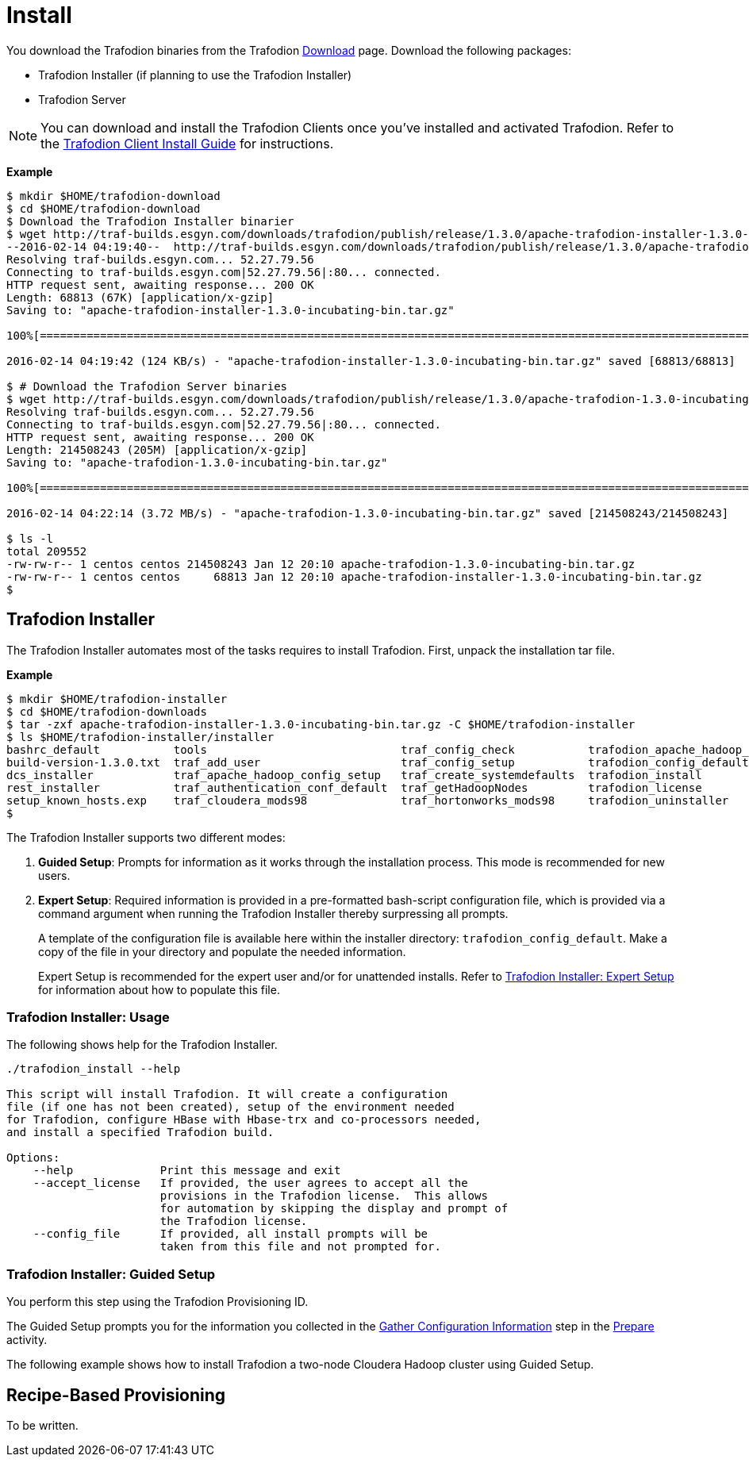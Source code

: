 ////
/**
* @@@ START COPYRIGHT @@@
*
* Licensed to the Apache Software Foundation (ASF) under one
* or more contributor license agreements.  See the NOTICE file
* distributed with this work for additional information
* regarding copyright ownership.  The ASF licenses this file
* to you under the Apache License, Version 2.0 (the
* "License"); you may not use this file except in compliance
* with the License.  You may obtain a copy of the License at
*
*   http://www.apache.org/licenses/LICENSE-2.0
*
* Unless required by applicable law or agreed to in writing,
* software distributed under the License is distributed on an
* "AS IS" BASIS, WITHOUT WARRANTIES OR CONDITIONS OF ANY
* KIND, either express or implied.  See the License for the
* specific language governing permissions and limitations
* under the License.
*
* @@@ END COPYRIGHT @@@
  */
////

[[install]]
= Install

You download the Trafodion binaries from the Trafodion http://trafodion.apache.org/download.html[Download] page. 
Download the following packages:

* Trafodion Installer (if planning to use the Trafodion Installer)
* Trafodion Server

NOTE: You can download and install the Trafodion Clients once you've installed and activated Trafodion. Refer to the
http://trafodion.apache.org/docs/client_install/index.html[Trafodion Client Install Guide] for instructions.

*Example*

```
$ mkdir $HOME/trafodion-download
$ cd $HOME/trafodion-download
$ Download the Trafodion Installer binarier
$ wget http://traf-builds.esgyn.com/downloads/trafodion/publish/release/1.3.0/apache-trafodion-installer-1.3.0-incubating-bin.tar.gz
--2016-02-14 04:19:40--  http://traf-builds.esgyn.com/downloads/trafodion/publish/release/1.3.0/apache-trafodion-installer-1.3.0-incubating-bin.tar.gz
Resolving traf-builds.esgyn.com... 52.27.79.56
Connecting to traf-builds.esgyn.com|52.27.79.56|:80... connected.
HTTP request sent, awaiting response... 200 OK
Length: 68813 (67K) [application/x-gzip]
Saving to: "apache-trafodion-installer-1.3.0-incubating-bin.tar.gz"

100%[=====================================================================================================================>] 68,813       124K/s   in 0.5s

2016-02-14 04:19:42 (124 KB/s) - "apache-trafodion-installer-1.3.0-incubating-bin.tar.gz" saved [68813/68813]

$ # Download the Trafodion Server binaries
$ wget http://traf-builds.esgyn.com/downloads/trafodion/publish/release/1.3.0/apache-trafodion-1.3.0-incubating-bin.tar.gz
Resolving traf-builds.esgyn.com... 52.27.79.56
Connecting to traf-builds.esgyn.com|52.27.79.56|:80... connected.
HTTP request sent, awaiting response... 200 OK
Length: 214508243 (205M) [application/x-gzip]
Saving to: "apache-trafodion-1.3.0-incubating-bin.tar.gz"

100%[=====================================================================================================================>] 214,508,243 3.90M/s   in 55s

2016-02-14 04:22:14 (3.72 MB/s) - "apache-trafodion-1.3.0-incubating-bin.tar.gz" saved [214508243/214508243]

$ ls -l
total 209552
-rw-rw-r-- 1 centos centos 214508243 Jan 12 20:10 apache-trafodion-1.3.0-incubating-bin.tar.gz
-rw-rw-r-- 1 centos centos     68813 Jan 12 20:10 apache-trafodion-installer-1.3.0-incubating-bin.tar.gz
$
```

[[install-trafodion-installer]]
== Trafodion Installer

The Trafodion Installer automates most of the tasks requires to install Trafodion. First, unpack the installation tar file.

*Example*

```
$ mkdir $HOME/trafodion-installer
$ cd $HOME/trafodion-downloads
$ tar -zxf apache-trafodion-installer-1.3.0-incubating-bin.tar.gz -C $HOME/trafodion-installer
$ ls $HOME/trafodion-installer/installer
bashrc_default           tools                             traf_config_check           trafodion_apache_hadoop_install  traf_package_setup
build-version-1.3.0.txt  traf_add_user                     traf_config_setup           trafodion_config_default         traf_setup
dcs_installer            traf_apache_hadoop_config_setup   traf_create_systemdefaults  trafodion_install                traf_sqconfig
rest_installer           traf_authentication_conf_default  traf_getHadoopNodes         trafodion_license                traf_start
setup_known_hosts.exp    traf_cloudera_mods98              traf_hortonworks_mods98     trafodion_uninstaller
$ 
```

The Trafodion Installer supports two different modes:

1. *Guided Setup*: Prompts for information as it works through the installation process. This mode is recommended for new users.
2. *Expert Setup*: Required information is provided in a pre-formatted bash-script configuration file, which is provided
via a command argument when running the Trafodion Installer thereby surpressing all prompts.
+
A template of the configuration file is available here within the installer directory: `trafodion_config_default`.
Make a copy of the file in your directory and populate the needed information.
+
Expert Setup is recommended for the expert user and/or for unattended installs.
Refer to <<install-trafodion-expert-setup,Trafodion Installer: Expert Setup>> for information about how to
populate this file.


[[install-trafodion-installer-usage]]
=== Trafodion Installer: Usage

The following shows help for the Trafodion Installer.

```
./trafodion_install --help

This script will install Trafodion. It will create a configuration
file (if one has not been created), setup of the environment needed
for Trafodion, configure HBase with Hbase-trx and co-processors needed,
and install a specified Trafodion build.

Options:
    --help             Print this message and exit
    --accept_license   If provided, the user agrees to accept all the
                       provisions in the Trafodion license.  This allows
                       for automation by skipping the display and prompt of
                       the Trafodion license.
    --config_file      If provided, all install prompts will be
                       taken from this file and not prompted for.
```

[[install-trafodion-installer-guided-setup]]
=== Trafodion Installer: Guided Setup

You perform this step using the Trafodion Provisioning ID.

The Guided Setup prompts you for the information you collected in the
<<prepare-gather-configuration-information, Gather Configuration Information>> step in the <<prepare,Prepare>> activity.

The following example shows how to install Trafodion a two-node Cloudera Hadoop cluster using Guided Setup.

```
```


[[install-recipe-based-provisioning]]
== Recipe-Based Provisioning
To be written.
